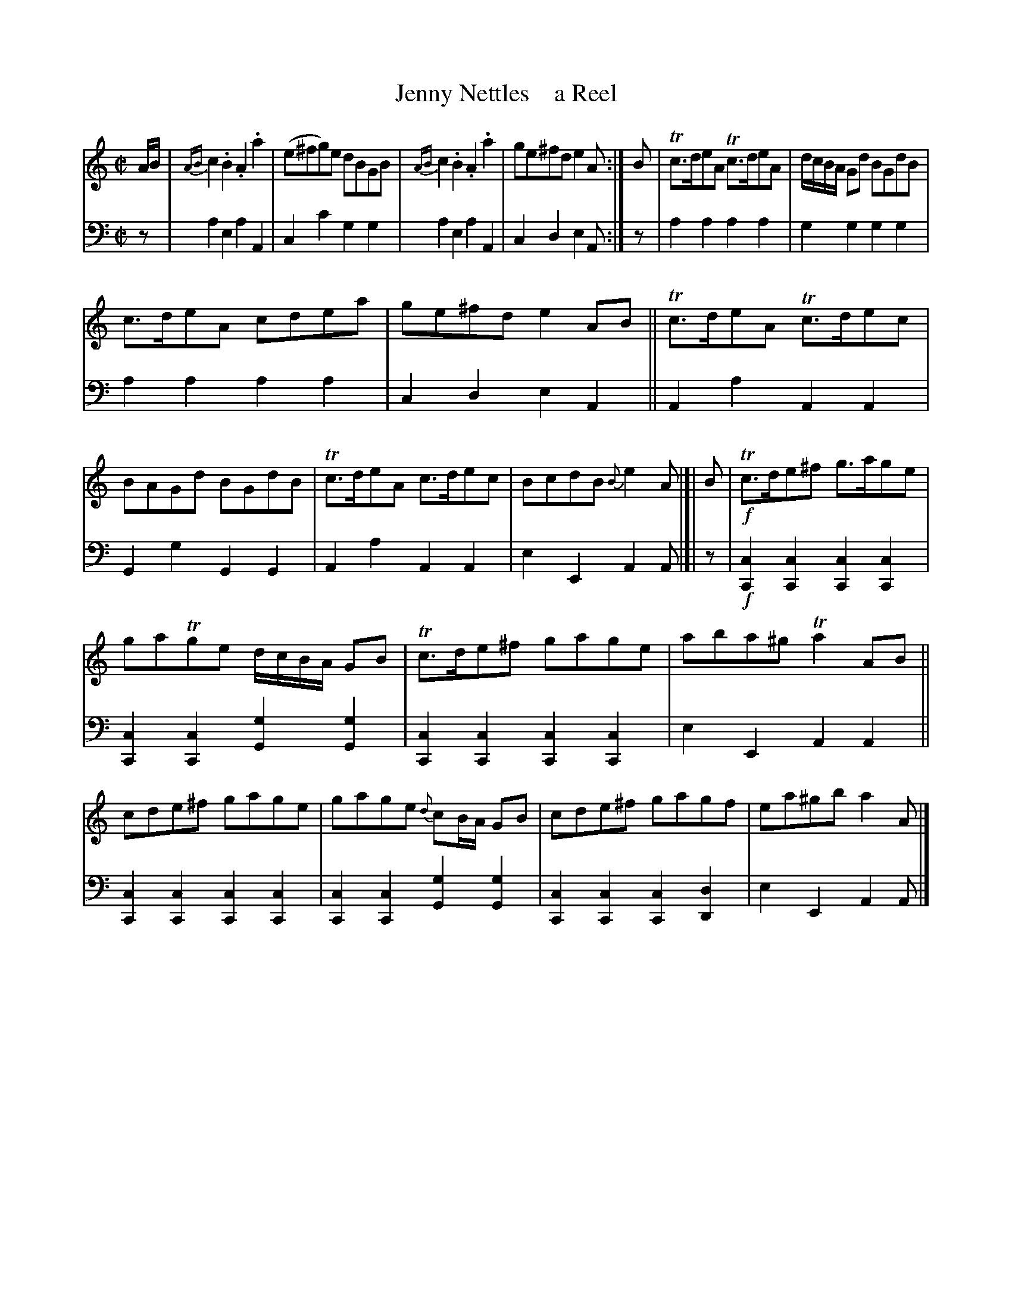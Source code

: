 X: 3163
T: Jenny Nettles    a Reel
%R: reel
B: Niel Gow & Sons "A Third Collection of Strathspey Reels, etc." v.3  p.16 #3
Z: 2022 John Chambers <jc:trillian.mit.edu>
M: C|
L: 1/8
K: Am
%%slurgraces 1
%%graceslurs 1
% - - - - - - - - - -
V: 1 staves=2
A/B/ |\
{AB}c2.B2 .A2.a2 | (e^fg)e dBGB | {AB}c2.B2 .A2.a2 | ge^fd e2A :| B | Tc>deA Tc>deA | d/c/B/A/ Gd BGdB |
c>deA cdea | ge^fd e2AB || Tc>deA Tc>dec | BAGd BGdB | Tc>deA c>dec | BcdB {B}e2A |[| B | !f!Tc>de^f g>age |
gaTge d/c/B/A/ GB | Tc>de^f gage | aba^g Ta2AB || cde^f gage | gage {d}cB/A/ GB | cde^f gagf | ea^gb a2A |]
% - - - - - - - - - -
% Voice 2 preserves the staff layout in the book.
V: 2 clef=bass middle=d
z | a2e2 a2A2 | c2c'2 g2g2 | a2e2 a2A2 | c2d2 e2A :| z | a2a2 a2a2 | g2g2 g2g2 |
a2a2 a2a2 | c2d2 e2A2 || A2a2 A2A2 | G2g2 G2G2 | A2a2 A2A2 | e2E2 A2A |[| z | !f![c2C2][c2C2] [c2C2][c2C2] |
[c2C2][c2C2] [g2G2][g2G2] | [c2C2][c2C2] [c2C2][c2C2] | e2E2 A2A2 ||\
[c2C2][c2C2] [c2C2][c2C2] | [c2C2][c2C2] [g2G2][g2G2] | [c2C2][c2C2] [c2C2][d2D2] | e2E2 A2A |]
